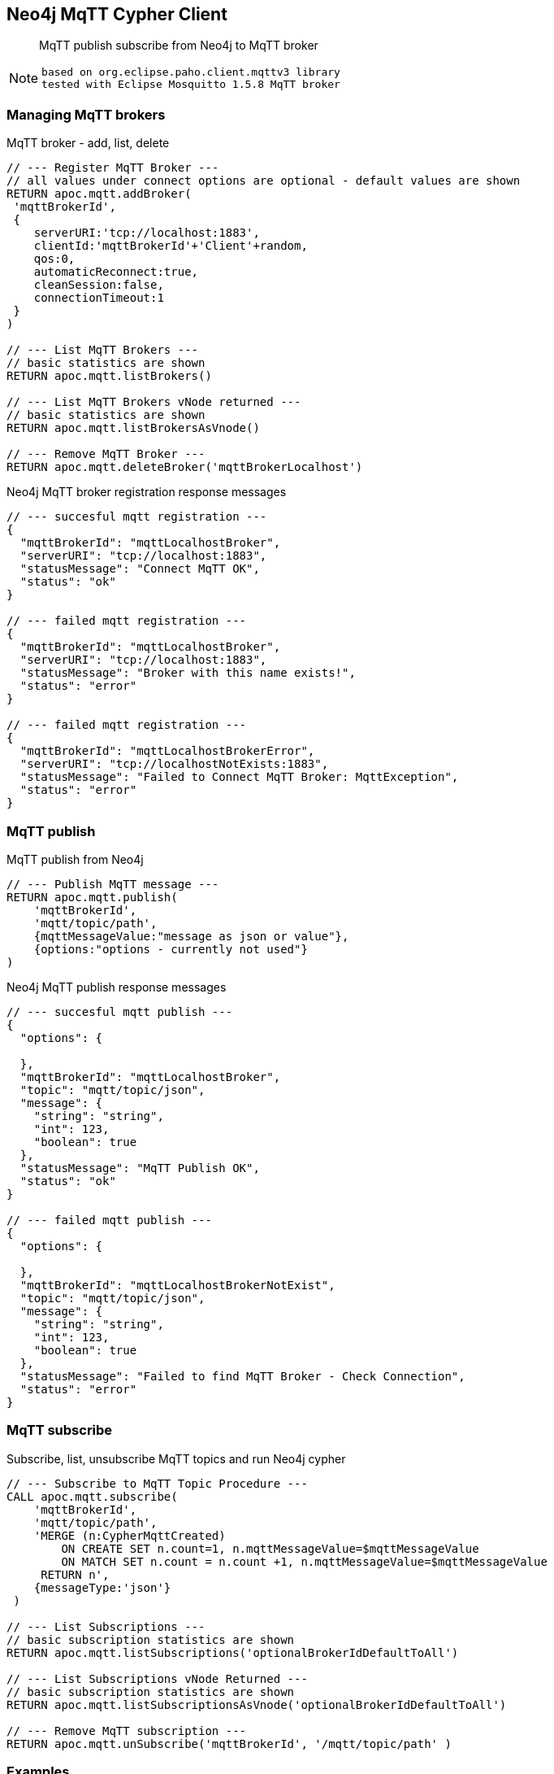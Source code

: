 [[mqtt]]
== Neo4j MqTT Cypher Client

 
[abstract]
--
MqTT publish subscribe from Neo4j to MqTT broker
--

[NOTE]
====
 based on org.eclipse.paho.client.mqttv3 library 
 tested with Eclipse Mosquitto 1.5.8 MqTT broker
====

// end::mqtt[]

=== Managing MqTT brokers

MqTT broker - add, list, delete
[source,cypher]
----
// --- Register MqTT Broker ---
// all values under connect options are optional - default values are shown
RETURN apoc.mqtt.addBroker(
 'mqttBrokerId', 
 {
    serverURI:'tcp://localhost:1883',
    clientId:'mqttBrokerId'+'Client'+random,
    qos:0, 
    automaticReconnect:true, 
    cleanSession:false, 
    connectionTimeout:1  
 }
)

// --- List MqTT Brokers ---
// basic statistics are shown
RETURN apoc.mqtt.listBrokers()

// --- List MqTT Brokers vNode returned ---
// basic statistics are shown
RETURN apoc.mqtt.listBrokersAsVnode()

// --- Remove MqTT Broker ---
RETURN apoc.mqtt.deleteBroker('mqttBrokerLocalhost')
----

Neo4j MqTT broker registration response messages
[source,cypher]
----
// --- succesful mqtt registration ---
{
  "mqttBrokerId": "mqttLocalhostBroker",
  "serverURI": "tcp://localhost:1883",
  "statusMessage": "Connect MqTT OK",
  "status": "ok"
}

// --- failed mqtt registration ---
{
  "mqttBrokerId": "mqttLocalhostBroker",
  "serverURI": "tcp://localhost:1883",
  "statusMessage": "Broker with this name exists!",
  "status": "error"
}

// --- failed mqtt registration ---
{
  "mqttBrokerId": "mqttLocalhostBrokerError",
  "serverURI": "tcp://localhostNotExists:1883",
  "statusMessage": "Failed to Connect MqTT Broker: MqttException",
  "status": "error"
}
----

=== MqTT publish
MqTT publish from Neo4j
[source,cypher]
----
// --- Publish MqTT message ---
RETURN apoc.mqtt.publish(
    'mqttBrokerId', 
    'mqtt/topic/path', 
    {mqttMessageValue:"message as json or value"}, 
    {options:"options - currently not used"}
)
----

Neo4j MqTT publish response messages
[source,bash]
----
// --- succesful mqtt publish ---
{
  "options": {

  },
  "mqttBrokerId": "mqttLocalhostBroker",
  "topic": "mqtt/topic/json",
  "message": {
    "string": "string",
    "int": 123,
    "boolean": true
  },
  "statusMessage": "MqTT Publish OK",
  "status": "ok"
}

// --- failed mqtt publish ---
{
  "options": {

  },
  "mqttBrokerId": "mqttLocalhostBrokerNotExist",
  "topic": "mqtt/topic/json",
  "message": {
    "string": "string",
    "int": 123,
    "boolean": true
  },
  "statusMessage": "Failed to find MqTT Broker - Check Connection",
  "status": "error"
}

----

=== MqTT subscribe
Subscribe, list, unsubscribe MqTT topics and run Neo4j cypher
[source,cypher]
----
// --- Subscribe to MqTT Topic Procedure ---
CALL apoc.mqtt.subscribe(
    'mqttBrokerId', 
    'mqtt/topic/path',
    'MERGE (n:CypherMqttCreated) 
        ON CREATE SET n.count=1, n.mqttMessageValue=$mqttMessageValue 
        ON MATCH SET n.count = n.count +1, n.mqttMessageValue=$mqttMessageValue 
     RETURN n', 
    {messageType:'json'}
 )

// --- List Subscriptions ---
// basic subscription statistics are shown
RETURN apoc.mqtt.listSubscriptions('optionalBrokerIdDefaultToAll')

// --- List Subscriptions vNode Returned ---
// basic subscription statistics are shown
RETURN apoc.mqtt.listSubscriptionsAsVnode('optionalBrokerIdDefaultToAll')

// --- Remove MqTT subscription ---
RETURN apoc.mqtt.unSubscribe('mqttBrokerId', '/mqtt/topic/path' )
----


=== Examples
==== Add MqTT broker connection and publish
[NOTE]
====
 MqTT broker should be operational!
====


Start Mosquitto MqTT subscription client
[source,bash]
----
mosquitto_sub  --verbose --host localhost --port 1883 --topic mqtt/topic/# --id msqSub

----

Register localhost MqTT broker via Neo4j console
[source,cypher]
----
RETURN apoc.mqtt.addBroker(
 'mqttLocalhostBroker', 
 {
    serverURI:'tcp://localhost:1883',
    clientId:'neo4jClient01'
  }
)
----

Publish MqTT messages via Neo4j console
[source,cypher]
----
// --- json ---
RETURN apoc.mqtt.publish(
    'mqttLocalhostBroker', 
    'mqtt/topic/json', 
    {
        string:"string",
        int:123,
        boolean:true
    }
)

// --- string value ---
RETURN apoc.mqtt.publish(
    'mqttLocalhostBroker', 
    'mqtt/topic/valueString', 
    "stringValue"
)

// --- integer value ---
RETURN apoc.mqtt.publish(
    'mqttLocalhostBroker', 
    'mqtt/topic/valueInteger', 
    123
)

// --- number value ---
RETURN apoc.mqtt.publish(
    'mqttLocalhostBroker', 
    'mqtt/topic/valueNumber', 
    123.456
)

// --- boolean value ---
RETURN apoc.mqtt.publish(
    'mqttLocalhostBroker', 
    'mqtt/topic/valueBoolean', 
    true
)

// --- Neo4j node ---
CREATE (neo4jNode:TestMqttNode:TestNode {string:"string", int:123, boolean:true})
WITH neo4jNode
RETURN apoc.mqtt.publish(
    'mqttLocalhostBroker', 
    'mqtt/topic/neo4jNode', 
    neo4jNode
)

// --- Neo4j relation ---
CREATE (s)-[r:TEST_MQTT_RELATION {string:"string", int:123, boolean:true}]->(e) 
WITH r AS neo4jRelation
RETURN apoc.mqtt.publish(
    'mqttLocalhostBroker', 
    'mqtt/topic/neo4jRelation', 
    neo4jRelation
)

----

Check MqTT messages received by Mosquitto MqTT client
[source,bash]
----
mosquitto_sub  --verbose --host localhost --port 1883 --topic mqtt/topic/# --id msqSub
mqtt/topic/json {"boolean":true,"string":"string","int":123}
mqtt/topic/valueString stringValue
mqtt/topic/valueInteger 123
mqtt/topic/valueNumber 123.456
mqtt/topic/valueBoolean true
mqtt/topic/neo4jNode {"id":80,"properties":{"boolean":true,"string":"string","int":123},"labels":"TestMqttNode:TestNode"}
mqtt/topic/neo4jRelation {"startNodeId":60,"id":8,"type":"TEST_MQTT_RELATION","endNodeId":61,"properties":{"boolean":true,"string":"string","int":123}}

----





==== Add MqTT broker connection and subscribe

Register localhost MqTT broker via Neo4j console
[source,cypher]
----
RETURN apoc.mqtt.addBroker(
 'mqttLocalhostBroker', 
 {
    serverURI:'tcp://localhost:1883',
    clientId:'neo4jClient01'
  }
)
----

Subscribe to MqTT messages via Neo4j console
[source,cypher]
----
// --- json mqtt message subscription ---
CALL apoc.mqtt.subscribe(
    'mqttLocalhostBroker', 
    'mqtt/topic/json',
    'MERGE (n:MqttCreatedNodeJson) 
        ON CREATE SET 
            n.count=1, 
            n.string=$string,
            n.int=$int,
            n.boolean=$boolean
        ON MATCH SET 
            n.count = n.count +1, 
            n.string=$string,
            n.int=$int,
            n.boolean=$boolean 
     RETURN n'
 )
 
 // --- "value" mqtt message subscription ---
 CALL apoc.mqtt.subscribe(
    'mqttLocalhostBroker', 
    'mqtt/topic/value/#',
    'CREATE (n:MqttCreatedNodeValue) SET  n.value=$value   RETURN n'
 )

----
 
 
Send MqTT messages
[source,bash]
----
# send json message
mosquitto_pub  --id msqPub --host localhost --port 1883 --topic mqtt/topic/json --message "{\"string\":\"string\",\"int\":123,\"boolean\":true}" 
# send "value" message
mosquitto_pub  --id msqPub --host localhost --port 1883 --topic mqtt/topic/value/string --message "string"
mosquitto_pub  --id msqPub --host localhost --port 1883 --topic mqtt/topic/value/int --message 123
mosquitto_pub  --id msqPub --host localhost --port 1883 --topic mqtt/topic/value/float --message 123.456
----

 
 
Check Subscriptions
[source,bash]
----
// --- list subscriptions 
RETURN apoc.mqtt.listSubscriptions()
 
// --- expected response 
[
{
  "mqttBrokerId": "mqttLocalhostBroker",
  "topic": "mqtt/topic/json",
  "type": "MqttSubscription",
  "subscribeOptions": {
    "lastMessageReceived": "{"string":"string","int":123,"boolean":true}",
    "lastMessageProcessedResults": "org.neo4j.graphdb.TransactionFailureException: Transaction was marked as successful, but unable to commit transaction so rolled back.",
    "messageReceivedOk": 1,
    "messageType": "json",
    "messageReceivedError": 1,
    "query": "MERGE (n:MqttCreatedNodeJson)
        ON CREATE SET
            n.count=1,
            n.string=$string,
            n.int=$int,
            n.boolean=$boolean
        ON MATCH SET
            n.count = n.count +1,
            n.string=$string,
            n.int=$int,
            n.boolean=$boolean
     RETURN n"
  }
}
,
{
  "mqttBrokerId": "mqttLocalhostBroker",
  "topic": "mqtt/topic/value/#",
  "type": "MqttSubscription",
  "subscribeOptions": {
    "lastMessageReceived": "123.456",
    "lastMessageProcessedResults": "+----------------------------+
| n                          |
+----------------------------+
| Node[125]{value:"123.456"} |
+----------------------------+
1 row
Nodes created: 1
Properties set: 1
Labels added: 1
",
    "messageReceivedOk": 3,
    "messageType": "json",
    "messageReceivedError": 0,
    "query": "CREATE (n:MqttCreatedNodeValue) SET  n.value=$value   RETURN n"
  }
}
]
----

Check Nodes
----
// --- get created nodes
MATCH (n) 
WHERE n:MqttCreatedNodeJson OR n:MqttCreatedNodeValue
RETURN {id:id(n), labels:labels(n), properties:properties(n)}

// --- response
{id:id(n), labels:labels(n), properties:properties(n)}
{
  "id": 82,
  "properties": {
    "boolean": true,
    "string": "string",
    "count": 1,
    "int": 123.0
  },
  "labels": [
    "MqttCreatedNodeJson"
  ]
}
{
  "id": 102,
  "properties": {
    "value": "string"
  },
  "labels": [
    "MqttCreatedNodeValue"
  ]
}
{
  "id": 121,
  "properties": {
    "value": "123"
  },
  "labels": [
    "MqttCreatedNodeValue"
  ]
}
{
  "id": 122,
  "properties": {
    "value": "123.456"
  },
  "labels": [
    "MqttCreatedNodeValue"
  ]
}
{
  "id": 123,
  "properties": {
    "value": "string"
  },
  "labels": [
    "MqttCreatedNodeValue"
  ]
}
{
  "id": 124,
  "properties": {
    "value": "123"
  },
  "labels": [
    "MqttCreatedNodeValue"
  ]
}
{
  "id": 125,
  "properties": {
    "value": "123.456"
  },
  "labels": [
    "MqttCreatedNodeValue"
  ]
}
----
